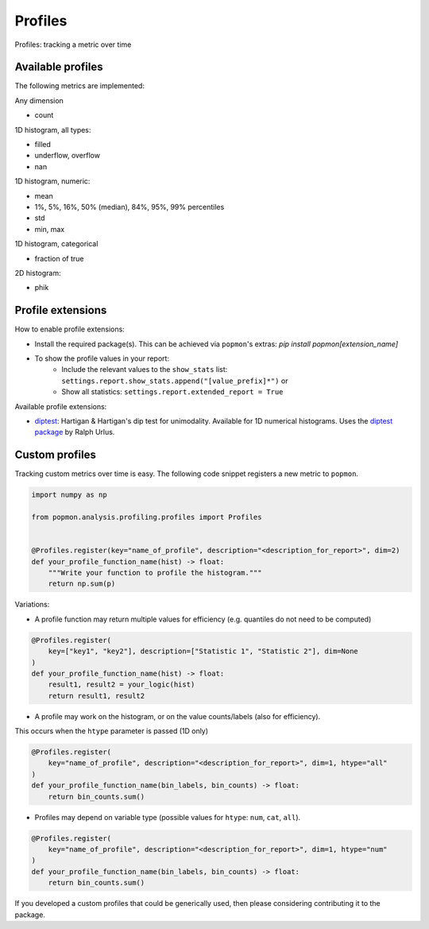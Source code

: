 ========
Profiles
========

Profiles: tracking a metric over time

Available profiles
------------------
The following metrics are implemented:

Any dimension

- count

1D histogram, all types:

- filled
- underflow, overflow
- nan

1D histogram, numeric:

- mean
- 1%, 5%, 16%, 50% (median), 84%, 95%, 99% percentiles
- std
- min, max

1D histogram, categorical

- fraction of true

2D histogram:

- phik

Profile extensions
------------------

How to enable profile extensions:

- Install the required package(s). This can be achieved via ``popmon``'s extras: `pip install popmon[extension_name]`
- To show the profile values in your report:
    - Include the relevant values to the ``show_stats`` list: ``settings.report.show_stats.append("[value_prefix]*")`` or
    - Show all statistics: ``settings.report.extended_report = True``

Available profile extensions:

- `diptest <popmon/extensions/profile_diptest.py>`_: Hartigan & Hartigan's dip test for unimodality. Available for 1D numerical histograms. Uses the `diptest package <https://github.com/rurlus/diptest>`_ by Ralph Urlus.


Custom profiles
---------------

Tracking custom metrics over time is easy.
The following code snippet registers a new metric to ``popmon``.

.. code-block:: python

    import numpy as np

    from popmon.analysis.profiling.profiles import Profiles


    @Profiles.register(key="name_of_profile", description="<description_for_report>", dim=2)
    def your_profile_function_name(hist) -> float:
        """Write your function to profile the histogram."""
        return np.sum(p)

Variations:

- A profile function may return multiple values for efficiency (e.g. quantiles do not need to be computed)

.. code-block:: python

    @Profiles.register(
        key=["key1", "key2"], description=["Statistic 1", "Statistic 2"], dim=None
    )
    def your_profile_function_name(hist) -> float:
        result1, result2 = your_logic(hist)
        return result1, result2

- A profile may work on the histogram, or on the value counts/labels (also for efficiency).
This occurs when the ``htype`` parameter is passed (1D only)

.. code-block:: python

    @Profiles.register(
        key="name_of_profile", description="<description_for_report>", dim=1, htype="all"
    )
    def your_profile_function_name(bin_labels, bin_counts) -> float:
        return bin_counts.sum()

- Profiles may depend on variable type (possible values for ``htype``: ``num``, ``cat``, ``all``).

.. code-block:: python

    @Profiles.register(
        key="name_of_profile", description="<description_for_report>", dim=1, htype="num"
    )
    def your_profile_function_name(bin_labels, bin_counts) -> float:
        return bin_counts.sum()

If you developed a custom profiles that could be generically used, then please considering contributing it to the package.
